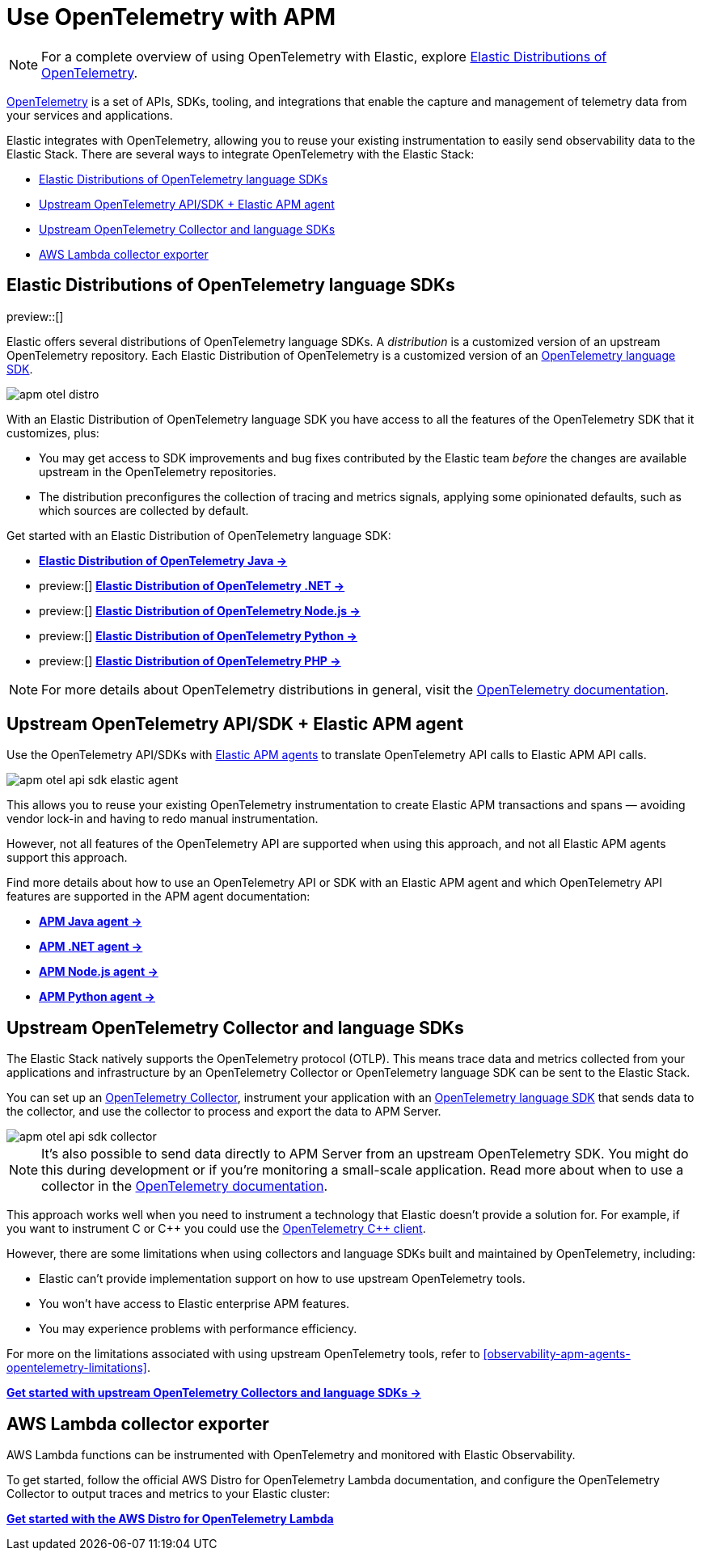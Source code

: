 [[observability-apm-agents-opentelemetry]]
= Use OpenTelemetry with APM

// :keywords: serverless, observability, overview

[NOTE]
====
For a complete overview of using OpenTelemetry with Elastic, explore https://github.com/elastic/opentelemetry[Elastic Distributions of OpenTelemetry].
====

https://opentelemetry.io/docs/concepts/what-is-opentelemetry/[OpenTelemetry] is a set of APIs, SDKs, tooling, and integrations that enable the capture and management of telemetry data from your services and applications.

Elastic integrates with OpenTelemetry, allowing you to reuse your existing instrumentation to easily send observability data to the Elastic Stack. There are several ways to integrate OpenTelemetry with the Elastic Stack:

* <<observability-apm-agents-opentelemetry-elastic-distributions-of-opentelemetry-language-sdks,Elastic Distributions of OpenTelemetry language SDKs>>
* <<observability-apm-agents-opentelemetry-upstream-opentelemetry-apisdk-elastic-apm-agent,Upstream OpenTelemetry API/SDK + Elastic APM agent>>
* <<observability-apm-agents-opentelemetry-upstream-opentelemetry-collector-and-language-sdks,Upstream OpenTelemetry Collector and language SDKs>>
* <<observability-apm-agents-opentelemetry-aws-lambda-collector-exporter,AWS Lambda collector exporter>>

[discrete]
[[observability-apm-agents-opentelemetry-elastic-distributions-of-opentelemetry-language-sdks]]
== Elastic Distributions of OpenTelemetry language SDKs

preview::[]

Elastic offers several distributions of OpenTelemetry language SDKs. A _distribution_ is a customized version of an upstream OpenTelemetry repository. Each Elastic Distribution of OpenTelemetry is a customized version of an https://opentelemetry.io/docs/languages/[OpenTelemetry language SDK].

[role="screenshot"]
image::images/apm-otel-distro.png[]

With an Elastic Distribution of OpenTelemetry language SDK you have access to all the features of the OpenTelemetry SDK that it customizes, plus:

* You may get access to SDK improvements and bug fixes contributed by the Elastic team _before_ the changes are available upstream in the OpenTelemetry repositories.
* The distribution preconfigures the collection of tracing and metrics signals, applying some opinionated defaults, such as which sources are collected by default.

// Why you wouldn't choose this method

// Just that it's still in tech preview?

// Where to go next

Get started with an Elastic Distribution of OpenTelemetry language SDK:

* https://github.com/elastic/elastic-otel-java[**Elastic Distribution of OpenTelemetry Java →**]
* preview:[] https://github.com/elastic/elastic-otel-dotnet[**Elastic Distribution of OpenTelemetry .NET →**]
* preview:[] https://github.com/elastic/elastic-otel-node[**Elastic Distribution of OpenTelemetry Node.js →**]
* preview:[] https://github.com/elastic/elastic-otel-python[**Elastic Distribution of OpenTelemetry Python →**]
* preview:[] https://github.com/elastic/elastic-otel-php[**Elastic Distribution of OpenTelemetry PHP →**]

[NOTE]
====
For more details about OpenTelemetry distributions in general, visit the https://opentelemetry.io/docs/concepts/distributions[OpenTelemetry documentation].
====

[discrete]
[[observability-apm-agents-opentelemetry-upstream-opentelemetry-apisdk-elastic-apm-agent]]
== Upstream OpenTelemetry API/SDK + Elastic APM agent

Use the OpenTelemetry API/SDKs with <<observability-apm-agents-elastic-apm-agents,Elastic APM agents>> to translate OpenTelemetry API calls to Elastic APM API calls.

[role="screenshot"]
image::images/apm-otel-api-sdk-elastic-agent.png[]

// Why you _would_ choose this method

This allows you to reuse your existing OpenTelemetry instrumentation to create Elastic APM transactions and spans — avoiding vendor lock-in and having to redo manual instrumentation.

// Why you would _not_ choose this method

However, not all features of the OpenTelemetry API are supported when using this approach, and not all Elastic APM agents support this approach.

// Where to go next

Find more details about how to use an OpenTelemetry API or SDK with an Elastic APM agent and which OpenTelemetry API features are supported in the APM agent documentation:

* https://www.elastic.co/guide/en/apm/agent/java/current/opentelemetry-bridge.html[**APM Java agent →**]
* https://www.elastic.co/guide/en/apm/agent/dotnet/current/opentelemetry-bridge.html[**APM .NET agent →**]
* https://www.elastic.co/guide/en/apm/agent/nodejs/current/opentelemetry-bridge.html[**APM Node.js agent →**]
* https://www.elastic.co/guide/en/apm/agent/python/current/opentelemetry-bridge.html[**APM Python agent →**]

[discrete]
[[observability-apm-agents-opentelemetry-upstream-opentelemetry-collector-and-language-sdks]]
== Upstream OpenTelemetry Collector and language SDKs

The Elastic Stack natively supports the OpenTelemetry protocol (OTLP). This means trace data and metrics collected from your applications and infrastructure by an OpenTelemetry Collector or OpenTelemetry language SDK can be sent to the Elastic Stack.

You can set up an https://opentelemetry.io/docs/collector/[OpenTelemetry Collector], instrument your application with an https://opentelemetry.io/docs/languages/[OpenTelemetry language SDK] that sends data to the collector, and use the collector to process and export the data to APM Server.

[role="screenshot"]
image::images/apm-otel-api-sdk-collector.png[]

[NOTE]
====
It's also possible to send data directly to APM Server from an upstream OpenTelemetry SDK. You might do this during development or if you're monitoring a small-scale application. Read more about when to use a collector in the https://opentelemetry.io/docs/collector/#when-to-use-a-collector[OpenTelemetry documentation].
====

// Why you _would_ choose this approach

This approach works well when you need to instrument a technology that Elastic doesn't provide a solution for. For example, if you want to instrument C or C{plus}{plus} you could use the https://github.com/open-telemetry/opentelemetry-cpp[OpenTelemetry C{plus}{plus} client].

// Other languages include erlang, lua, perl.

// Why you would _not_ choose this approach

However, there are some limitations when using collectors and language SDKs built and maintained by OpenTelemetry, including:

* Elastic can't provide implementation support on how to use upstream OpenTelemetry tools.
* You won't have access to Elastic enterprise APM features.
* You may experience problems with performance efficiency.

For more on the limitations associated with using upstream OpenTelemetry tools, refer to <<observability-apm-agents-opentelemetry-limitations>>.

// Where to go next

<<observability-apm-agents-opentelemetry-opentelemetry-native-support,**Get started with upstream OpenTelemetry Collectors and language SDKs →**>>

[discrete]
[[observability-apm-agents-opentelemetry-aws-lambda-collector-exporter]]
== AWS Lambda collector exporter

AWS Lambda functions can be instrumented with OpenTelemetry and monitored with Elastic Observability.

// Do we want to say anything about why you would/wouldn't choose this method to send data to Elastic?

// Where to go next

To get started, follow the official AWS Distro for OpenTelemetry Lambda documentation, and configure the OpenTelemetry Collector to output traces and metrics to your Elastic cluster:

https://aws-otel.github.io/docs/getting-started/lambda[**Get started with the AWS Distro for OpenTelemetry Lambda**^]
